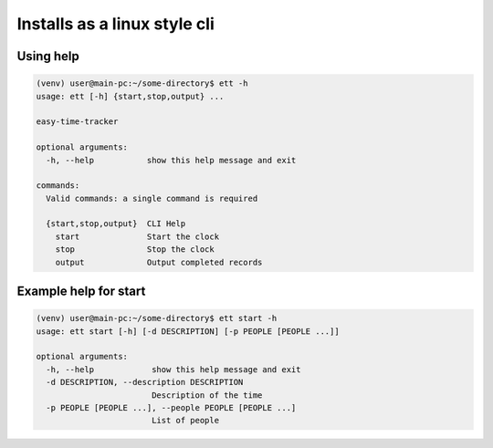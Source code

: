 Installs as a linux style cli
=============================


Using help
----------

.. code-block:: bash

   (venv) user@main-pc:~/some-directory$ ett -h
   usage: ett [-h] {start,stop,output} ...

   easy-time-tracker

   optional arguments:
     -h, --help           show this help message and exit

   commands:
     Valid commands: a single command is required

     {start,stop,output}  CLI Help
       start              Start the clock
       stop               Stop the clock
       output             Output completed records

Example help for start
----------------------

.. code-block:: bash

   (venv) user@main-pc:~/some-directory$ ett start -h
   usage: ett start [-h] [-d DESCRIPTION] [-p PEOPLE [PEOPLE ...]]

   optional arguments:
     -h, --help            show this help message and exit
     -d DESCRIPTION, --description DESCRIPTION
                           Description of the time
     -p PEOPLE [PEOPLE ...], --people PEOPLE [PEOPLE ...]
                           List of people

